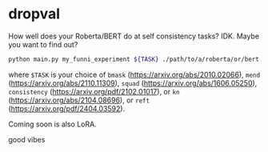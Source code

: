 * dropval
How well does your Roberta/BERT do at self consistency tasks? IDK. Maybe you
want to find out?

#+begin_src bash
python main.py my_funni_experiment ${TASK} ./path/to/a/roberta/or/bert --wandb
#+end_src

where =$TASK= is your choice of =bmask= (https://arxiv.org/abs/2010.02066),
=mend= (https://arxiv.org/abs/2110.11309), =squad=
(https://arxiv.org/abs/1606.05250), =consistency=
(https://arxiv.org/pdf/2102.01017), or =kn=
(https://arxiv.org/abs/2104.08696), or =reft= (https://arxiv.org/pdf/2404.03592).

Coming soon is also LoRA.

good vibes


